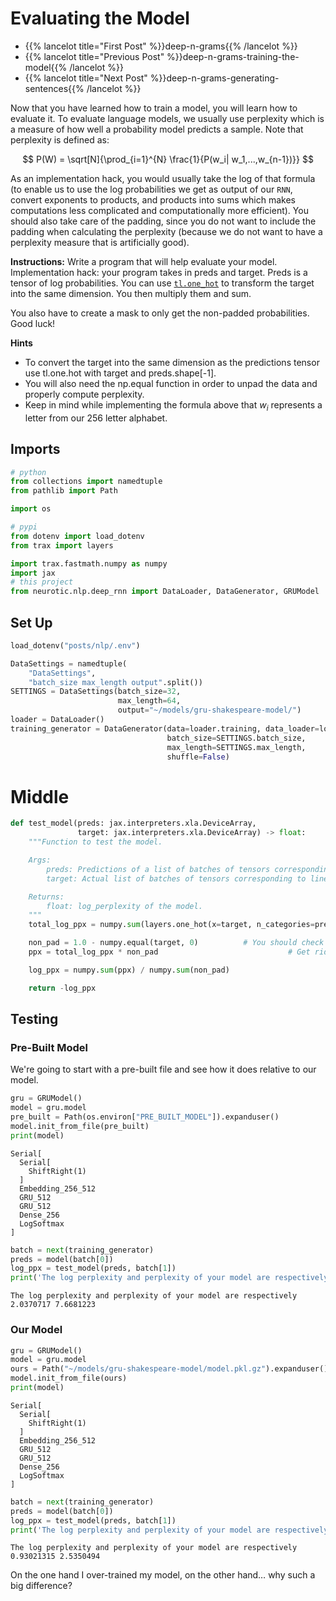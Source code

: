 #+BEGIN_COMMENT
.. title: Deep N-Grams: Evaluating the Model
.. slug: deep-n-grams-evaluating-the-model
.. date: 2021-01-05 16:48:54 UTC-08:00
.. tags: nlp,n-grams,rnn,gru
.. category: NLP
.. link: 
.. description: Evaluating the GRU model.
.. type: text
.. has_math: True
#+END_COMMENT
#+OPTIONS: ^:{}
#+TOC: headlines 3
#+PROPERTY: header-args :session ~/.local/share/jupyter/runtime/kernel-e135270a-ff79-415f-b14f-699cec71cf46-ssh.json
#+BEGIN_SRC python :results none :exports none
%load_ext autoreload
%autoreload 2
#+END_SRC

* Evaluating the Model
  - {{% lancelot title="First Post" %}}deep-n-grams{{% /lancelot %}}
  - {{% lancelot title="Previous Post" %}}deep-n-grams-training-the-model{{% /lancelot %}}
  - {{% lancelot title="Next Post" %}}deep-n-grams-generating-sentences{{% /lancelot %}}

Now that you have learned how to train a model, you will learn how to evaluate it. To evaluate language models, we usually use perplexity which is a measure of how well a probability model predicts a sample. Note that perplexity is defined as: 

\[
P(W) = \sqrt[N]{\prod_{i=1}^{N} \frac{1}{P(w_i| w_1,...,w_{n-1})}}
\]

 As an implementation hack, you would usually take the log of that formula (to enable us to use the log probabilities we get as output of our =RNN=, convert exponents to products, and products into sums which makes computations less complicated and computationally more efficient). You should also take care of the padding, since you do not want to include the padding when calculating the perplexity (because we do not want to have a perplexity measure that is artificially good).

\begin{align}
log P(W) &= {log\left(\sqrt[N]{\prod_{i=1}^{N} \frac{1}{P(w_i| w_1,\ldots,w_{n-1})}}\right)} \\
&= {log\left({\prod_{i=1}^{N} \frac{1}{P(w_i| w_1,\ldots,w_{n-1})}}\right)^{\frac{1}{N}}}\\
& = {log\left({\prod_{i=1}^{N}{P(w_i| w_1,\ldots,w_{n-1})}}\right)^{-\frac{1}{N}}} \\
& = -\frac{1}{N}{log\left({\prod_{i=1}^{N}{P(w_i| w_1,\ldots,w_{n-1})}}\right)} \\
& = -\frac{1}{N}{\left({\sum_{i=1}^{N}{logP(w_i| w_1,\ldots,w_{n-1})}}\right)} 
\end{align}

 **Instructions:** Write a program that will help evaluate your model. Implementation hack: your program takes in preds and target. Preds is a tensor of log probabilities. You can use [[https://github.com/google/trax/blob/22765bb18608d376d8cd660f9865760e4ff489cd/trax/layers/metrics.py#L154][=tl.one_hot=]] to transform the target into the same dimension. You then multiply them and sum. 

 You also have to create a mask to only get the non-padded probabilities. Good luck! 

**Hints**

 - To convert the target into the same dimension as the predictions tensor use tl.one.hot with target and preds.shape[-1].
 - You will also need the np.equal function in order to unpad the data and properly compute perplexity.
 - Keep in mind while implementing the formula above that \(w_i\) represents a letter from our 256 letter alphabet.

** Imports
#+begin_src python :results none
# python
from collections import namedtuple
from pathlib import Path

import os

# pypi
from dotenv import load_dotenv
from trax import layers

import trax.fastmath.numpy as numpy
import jax
# this project
from neurotic.nlp.deep_rnn import DataLoader, DataGenerator, GRUModel
#+end_src
** Set Up
#+begin_src python :results none
load_dotenv("posts/nlp/.env")
#+end_src

#+begin_src python :results none
DataSettings = namedtuple(
    "DataSettings",
    "batch_size max_length output".split())
SETTINGS = DataSettings(batch_size=32,
                        max_length=64,
                        output="~/models/gru-shakespeare-model/")
loader = DataLoader()
training_generator = DataGenerator(data=loader.training, data_loader=loader,
                                   batch_size=SETTINGS.batch_size,
                                   max_length=SETTINGS.max_length,
                                   shuffle=False)
#+end_src
* Middle
#+begin_src python :results none
def test_model(preds: jax.interpreters.xla.DeviceArray,
               target: jax.interpreters.xla.DeviceArray) -> float:
    """Function to test the model.

    Args:
        preds: Predictions of a list of batches of tensors corresponding to lines of text.
        target: Actual list of batches of tensors corresponding to lines of text.

    Returns:
        float: log_perplexity of the model.
    """
    total_log_ppx = numpy.sum(layers.one_hot(x=target, n_categories=preds.shape[-1]) * preds, axis= -1) # HINT: tl.one_hot() should replace one of the Nones

    non_pad = 1.0 - numpy.equal(target, 0)          # You should check if the target equals 0
    ppx = total_log_ppx * non_pad                             # Get rid of the padding

    log_ppx = numpy.sum(ppx) / numpy.sum(non_pad)

    return -log_ppx
#+end_src

** Testing
*** Pre-Built Model   
   We're going to start with a pre-built file and see how it does relative to our model.

#+begin_src python :results output :exports both
gru = GRUModel()
model = gru.model
pre_built = Path(os.environ["PRE_BUILT_MODEL"]).expanduser()
model.init_from_file(pre_built)
print(model)
#+end_src

#+RESULTS:
: Serial[
:   Serial[
:     ShiftRight(1)
:   ]
:   Embedding_256_512
:   GRU_512
:   GRU_512
:   Dense_256
:   LogSoftmax
: ]

#+begin_src python :results output :exports both
batch = next(training_generator)
preds = model(batch[0])
log_ppx = test_model(preds, batch[1])
print('The log perplexity and perplexity of your model are respectively', log_ppx, numpy.exp(log_ppx))
#+end_src

#+RESULTS:
: The log perplexity and perplexity of your model are respectively 2.0370717 7.6681223

# **Expected Output:** The log perplexity and perplexity of your model are respectively around 1.9 and 7.2.
*** Our Model
#+begin_src python :results output :exports both
gru = GRUModel()
model = gru.model
ours = Path("~/models/gru-shakespeare-model/model.pkl.gz").expanduser()
model.init_from_file(ours)
print(model)
#+end_src

#+RESULTS:
: Serial[
:   Serial[
:     ShiftRight(1)
:   ]
:   Embedding_256_512
:   GRU_512
:   GRU_512
:   Dense_256
:   LogSoftmax
: ]

#+begin_src python :results output :exports both
batch = next(training_generator)
preds = model(batch[0])
log_ppx = test_model(preds, batch[1])
print('The log perplexity and perplexity of your model are respectively', log_ppx, numpy.exp(log_ppx))
#+end_src

#+RESULTS:
: The log perplexity and perplexity of your model are respectively 0.93021315 2.5350494

On the one hand I over-trained my model, on the other hand... why such a big difference?
